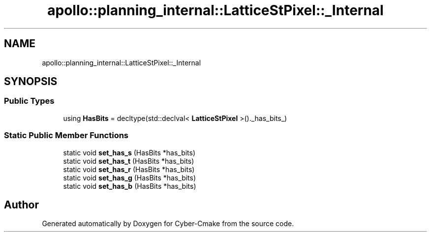 .TH "apollo::planning_internal::LatticeStPixel::_Internal" 3 "Sun Sep 3 2023" "Version 8.0" "Cyber-Cmake" \" -*- nroff -*-
.ad l
.nh
.SH NAME
apollo::planning_internal::LatticeStPixel::_Internal
.SH SYNOPSIS
.br
.PP
.SS "Public Types"

.in +1c
.ti -1c
.RI "using \fBHasBits\fP = decltype(std::declval< \fBLatticeStPixel\fP >()\&._has_bits_)"
.br
.in -1c
.SS "Static Public Member Functions"

.in +1c
.ti -1c
.RI "static void \fBset_has_s\fP (HasBits *has_bits)"
.br
.ti -1c
.RI "static void \fBset_has_t\fP (HasBits *has_bits)"
.br
.ti -1c
.RI "static void \fBset_has_r\fP (HasBits *has_bits)"
.br
.ti -1c
.RI "static void \fBset_has_g\fP (HasBits *has_bits)"
.br
.ti -1c
.RI "static void \fBset_has_b\fP (HasBits *has_bits)"
.br
.in -1c

.SH "Author"
.PP 
Generated automatically by Doxygen for Cyber-Cmake from the source code\&.
